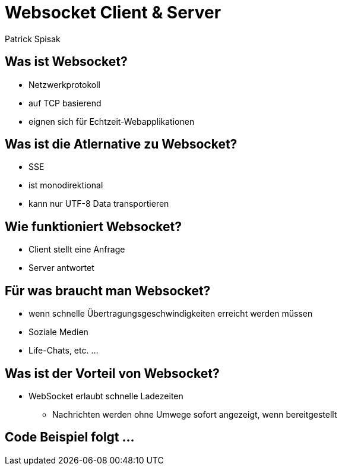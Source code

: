 = Websocket Client & Server

Patrick Spisak

== Was ist Websocket?
* Netzwerkprotokoll
* auf TCP basierend
* eignen sich für Echtzeit-Webapplikationen

== Was ist die Atlernative zu Websocket?
* SSE
* ist monodirektional
* kann nur UTF-8 Data transportieren

== Wie funktioniert Websocket?
* Client stellt eine Anfrage
* Server antwortet


== Für was braucht man Websocket?
* wenn schnelle Übertragungsgeschwindigkeiten erreicht werden müssen
* Soziale Medien
* Life-Chats, etc. ...

== Was ist der Vorteil von Websocket?
* WebSocket erlaubt schnelle Ladezeiten
** Nachrichten werden ohne Umwege sofort angezeigt, wenn bereitgestellt

== Code Beispiel folgt ...
